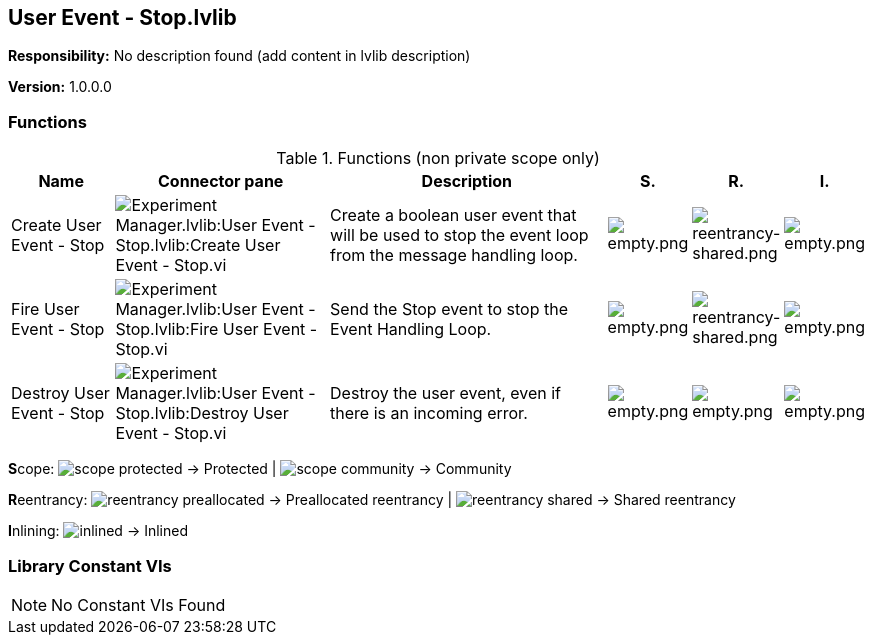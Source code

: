 == User Event - Stop.lvlib

*Responsibility:*
No description found (add content in lvlib description)

*Version:* 1.0.0.0

=== Functions

.Functions (non private scope only)
[cols="<.<4d,<.<8a,<.<12d,<.<1a,<.<1a,<.<1a", %autowidth, frame=all, grid=all, stripes=none]
|===
|Name |Connector pane |Description |S. |R. |I.

|Create User Event - Stop
|image:Experiment_Manager.lvlib_User_Event___Stop.lvlib_Create_User_Event___Stop.vi.png[Experiment Manager.lvlib:User Event - Stop.lvlib:Create User Event - Stop.vi]
|Create a boolean user event that will be used to stop the event loop from the message handling loop.
|image:empty.png[empty.png]
|image:reentrancy-shared.png[reentrancy-shared.png]
|image:empty.png[empty.png]

|Fire User Event - Stop
|image:Experiment_Manager.lvlib_User_Event___Stop.lvlib_Fire_User_Event___Stop.vi.png[Experiment Manager.lvlib:User Event - Stop.lvlib:Fire User Event - Stop.vi]
|Send the Stop event to stop the Event Handling Loop.
|image:empty.png[empty.png]
|image:reentrancy-shared.png[reentrancy-shared.png]
|image:empty.png[empty.png]

|Destroy User Event - Stop
|image:Experiment_Manager.lvlib_User_Event___Stop.lvlib_Destroy_User_Event___Stop.vi.png[Experiment Manager.lvlib:User Event - Stop.lvlib:Destroy User Event - Stop.vi]
|Destroy the user event, even if there is an incoming error.
|image:empty.png[empty.png]
|image:empty.png[empty.png]
|image:empty.png[empty.png]
|===

**S**cope: image:scope-protected.png[] -> Protected | image:scope-community.png[] -> Community

**R**eentrancy: image:reentrancy-preallocated.png[] -> Preallocated reentrancy | image:reentrancy-shared.png[] -> Shared reentrancy

**I**nlining: image:inlined.png[] -> Inlined

=== Library Constant VIs

[NOTE]
====
No Constant VIs Found
====
